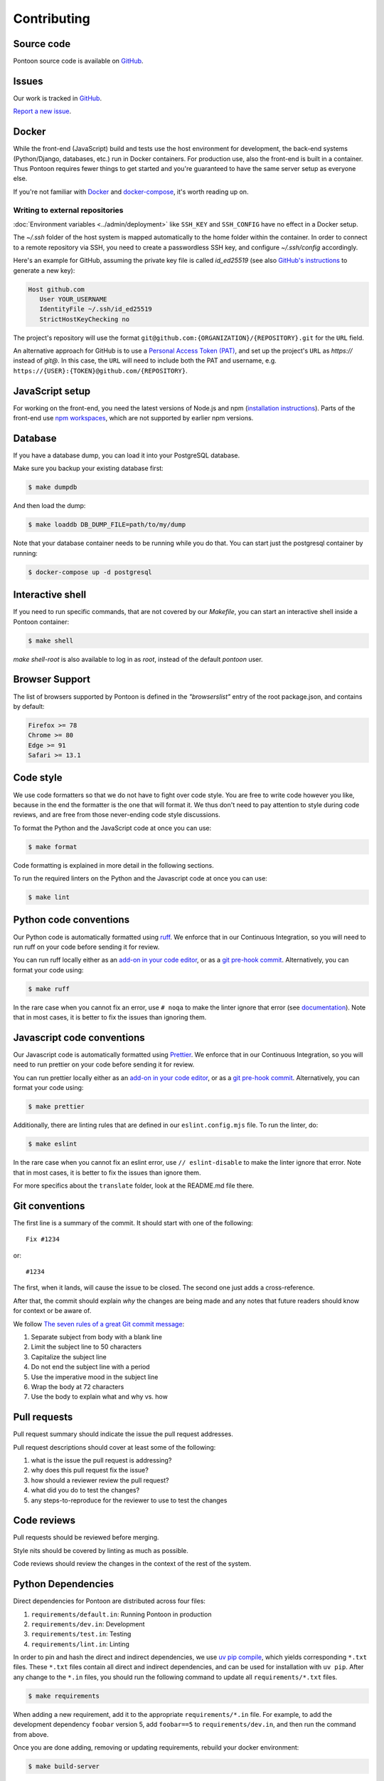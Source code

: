 ============
Contributing
============

Source code
===========

Pontoon source code is available on `GitHub <https://github.com/mozilla/pontoon>`_.


Issues
======

Our work is tracked in `GitHub <https://github.com/mozilla/pontoon/issues>`_.

`Report a new issue <https://github.com/mozilla/pontoon/issues/new>`_.


Docker
======

While the front-end (JavaScript) build and tests use the host environment for development,
the back-end systems (Python/Django, databases, etc.) run in Docker containers.
For production use, also the front-end is built in a container.
Thus Pontoon requires fewer things to get started
and you're guaranteed to have the same server setup as everyone else.

If you're not familiar with `Docker <https://docs.docker.com/>`_ and
`docker-compose <https://docs.docker.com/compose/overview/>`_, it's worth
reading up on.

Writing to external repositories
--------------------------------

:doc:`Environment variables <../admin/deployment>` like ``SSH_KEY`` and ``SSH_CONFIG``
have no effect in a Docker setup.

The `~/.ssh` folder of the host system is mapped automatically to the home
folder within the container. In order to connect to a remote repository via SSH,
you need to create a passwordless SSH key, and configure `~/.ssh/config`
accordingly.

Here's an example for GitHub, assuming the private key file is called
`id_ed25519` (see also `GitHub's instructions
<https://docs.github.com/en/authentication/connecting-to-github-with-ssh/adding-a-new-ssh-key-to-your-github-account>`_
to generate a new key):

.. code-block::

   Host github.com
      User YOUR_USERNAME
      IdentityFile ~/.ssh/id_ed25519
      StrictHostKeyChecking no

The project's repository will use the format
``git@github.com:{ORGANIZATION}/{REPOSITORY}.git`` for the ``URL`` field.

An alternative approach for GitHub is to use a `Personal Access Token (PAT)
<https://docs.github.com/en/authentication/keeping-your-account-and-data-secure/managing-your-personal-access-tokens>`_,
and set up the project's ``URL`` as `https://` instead of `git@`. In this case,
the ``URL`` will need to include both the PAT and username, e.g.
``https://{USER}:{TOKEN}@github.com/{REPOSITORY}``.


JavaScript setup
================

For working on the front-end, you need the latest versions of Node.js and npm
(`installation instructions <https://docs.npmjs.com/downloading-and-installing-node-js-and-npm>`_).
Parts of the front-end use `npm workspaces <https://docs.npmjs.com/cli/v7/using-npm/workspaces>`_,
which are not supported by earlier npm versions.


Database
========

If you have a database dump, you can load it into your PostgreSQL database.

Make sure you backup your existing database first:

.. code-block:: shell

    $ make dumpdb

And then load the dump:

.. code-block:: shell

    $ make loaddb DB_DUMP_FILE=path/to/my/dump

Note that your database container needs to be running while you do that. You
can start just the postgresql container by running:

.. code-block:: shell

    $ docker-compose up -d postgresql


Interactive shell
=================

If you need to run specific commands, that are not covered by our `Makefile`,
you can start an interactive shell inside a Pontoon container:

.. code-block:: shell

    $ make shell

`make shell-root` is also available to log in as `root`, instead of the
default `pontoon` user.

Browser Support
===============

The list of browsers supported by Pontoon is defined in the `"browserslist"` entry of the root package.json, and contains by default:

.. code-block:: bash

    Firefox >= 78
    Chrome >= 80
    Edge >= 91
    Safari >= 13.1


Code style
==========

We use code formatters so that we do not have to fight over code style.
You are free to write code however you like, because in the end the formatter is the one
that will format it. We thus don't need to pay attention to style during
code reviews, and are free from those never-ending code style discussions.

To format the Python and the JavaScript code at once you can use:

.. code-block:: shell

    $ make format

Code formatting is explained in more detail in the following sections.

To run the required linters on the Python and the Javascript code at once you can use:

.. code-block:: shell

    $ make lint


Python code conventions
=======================

Our Python code is automatically formatted using `ruff <https://docs.astral.sh/ruff/>`_.
We enforce that in our Continuous Integration, so you will need to run
ruff on your code before sending it for review.

You can run ruff locally either as an
`add-on in your code editor <https://docs.astral.sh/ruff/integrations/#vs-code-official>`_,
or as a `git pre-hook commit <https://docs.astral.sh/ruff/integrations/#pre-commit>`_.
Alternatively, you can format your code using:

.. code-block:: shell

    $ make ruff

In the rare case when you cannot fix an error, use ``# noqa`` to make the linter
ignore that error (see `documentation <https://docs.astral.sh/ruff/linter/#error-suppression>`_).
Note that in most cases, it is better to fix the issues than ignoring them.


Javascript code conventions
===========================

Our Javascript code is automatically formatted using `Prettier <https://prettier.io/docs/en/index.html>`_.
We enforce that in our Continuous Integration, so you will need to run
prettier on your code before sending it for review.

You can run prettier locally either as an
`add-on in your code editor <https://prettier.io/docs/en/editors.html>`_,
or as a `git pre-hook commit <https://prettier.io/docs/en/precommit.html>`_.
Alternatively, you can format your code using:

.. code-block:: shell

    $ make prettier

Additionally, there are linting rules that are defined in our
``eslint.config.mjs`` file. To run the linter, do:

.. code-block:: shell

    $ make eslint

In the rare case when you cannot fix an eslint error, use ``// eslint-disable`` to make the linter
ignore that error. Note that in most cases, it is better to fix the issues than ignore them.

For more specifics about the ``translate`` folder, look at the README.md file there.


Git conventions
===============

The first line is a summary of the commit. It should start with one of the following::

    Fix #1234

or::

    #1234


The first, when it lands, will cause the issue to be closed. The second one just adds
a cross-reference.

After that, the commit should explain *why* the changes are being made and any
notes that future readers should know for context or be aware of.

We follow `The seven rules of a great Git commit message <https://chris.beams.io/posts/git-commit/#seven-rules>`_:

1. Separate subject from body with a blank line
2. Limit the subject line to 50 characters
3. Capitalize the subject line
4. Do not end the subject line with a period
5. Use the imperative mood in the subject line
6. Wrap the body at 72 characters
7. Use the body to explain what and why vs. how


Pull requests
=============

Pull request summary should indicate the issue the pull request addresses.

Pull request descriptions should cover at least some of the following:

1. what is the issue the pull request is addressing?
2. why does this pull request fix the issue?
3. how should a reviewer review the pull request?
4. what did you do to test the changes?
5. any steps-to-reproduce for the reviewer to use to test the changes


Code reviews
============

Pull requests should be reviewed before merging.

Style nits should be covered by linting as much as possible.

Code reviews should review the changes in the context of the rest of the system.


Python Dependencies
===================

Direct dependencies for Pontoon are distributed across four files:

1. ``requirements/default.in``: Running Pontoon in production
2. ``requirements/dev.in``: Development
3. ``requirements/test.in``: Testing
4. ``requirements/lint.in``:  Linting

In order to pin and hash the direct and indirect dependencies, we use
`uv pip compile <https://docs.astral.sh/uv/#the-pip-interface>`_, which yields
corresponding ``*.txt`` files. These ``*.txt`` files contain all direct and
indirect dependencies, and can be used for installation with ``uv pip``. After any
change to the ``*.in`` files, you should run the following command to update all
``requirements/*.txt`` files.

.. code-block:: shell

    $ make requirements

When adding a new requirement, add it to the appropriate ``requirements/*.in`` file.
For example, to add the development dependency ``foobar`` version 5, add ``foobar==5`` to ``requirements/dev.in``,
and then run the command from above.

Once you are done adding, removing or updating requirements, rebuild your docker environment:

.. code-block:: shell

    $ make build-server

If there are problems, it'll tell you.

To upgrade existing dependencies within the given constraints of the input
files, you can pass options through to the ``uv pip compile`` invocations, i.e.

.. code-block:: shell

    $ make requirements opts=--upgrade

Documentation
=============

Documentation for Pontoon is built with `Sphinx
<http://www.sphinx-doc.org/en/stable/>`_ and is available on ReadTheDocs.

Building docs is not covered with docker yet, so you will have to do it on your host. To make
a virtualenv to build docs, do this:

.. code-block:: shell

    $ cd docs/
    $ uv venv
    $ source .venv/bin/activate
    $ uv pip install -r requirements/default.txt

Then, to build the docs, run this:

.. code-block:: shell

    $ make html

The HTML documentation will be in `docs/_build/html/`. Try to open `docs/_build/html/index.html`
for example.

.. note:: Pontoon uses `GraphViz`_ as part of the documentation generation, so
   you'll need to install it to generate graphs that use it. Most package
   managers, including `Homebrew`_, have a package available for install.

.. _GraphViz: http://www.graphviz.org/
.. _Homebrew: http://brew.sh/


Running tests
=============

To run the entire test suite, do:

.. code-block:: shell

    $ make test


To run only the ``translate`` tests:

.. code-block:: shell

    $ make jest


To run only the Python tests:

.. code-block:: shell

    $ make pytest


To run specific tests or specify arguments, you'll want to start a shell in the
test container:

.. code-block:: shell

    $ make shell


Then you can run tests as you like.

Running all the unittests (make sure you run ``./manage.py collectstatic`` first):

.. code-block:: shell

    app@...:/app$ pytest


Running a directory of tests:

.. code-block:: shell

    app@...:/app$ pytest pontoon/base/


Running a file of tests:

.. code-block:: shell

    app@...:/app$ pytest pontoon/base/tests/test_views.py


Writing tests
=============

Put your tests in the ``tests/`` directory of the appropriate app in
``pontoon/``.


Mock usage
----------

`Mock <https://docs.python.org/dev/library/unittest.mock.html>`_ is a python library for mocks
objects. This allows us to write isolated tests by simulating services besides
using the real ones. Best examples are existing tests which admittedly do mocking
different depending on the context.

Tip! Try to mock in limited context so that individual tests don't affect other
tests. Use context managers instead of monkey patching imported modules.


Updating Your Local Instance
============================

When changes are merged into the main Pontoon repository, you'll want to update
your local development instance to reflect the latest version of the site. You
can use Git as normal to pull the latest changes, but if the changes add any new
dependencies or alter the database, you'll want to install any new libraries and
run any new migrations.

If you're unsure what needs to be run, it's safe to just perform all of these
steps, as they don't affect your setup if nothing has changed:

.. code-block:: shell

   # Pull the latest code (assuming you've already checked out main).
   git pull origin main

   # Install new dependencies or update existing ones.
   uv pip install -U --force -r requirements/default.txt

   # Run database migrations.
   python manage.py migrate
